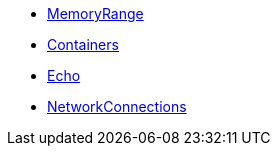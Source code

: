 * xref:MemoryRange.adoc[MemoryRange]
* xref:Containers.adoc[Containers]
* xref:Echo.adoc[Echo]
* xref:NetworkConnections.adoc[NetworkConnections]
